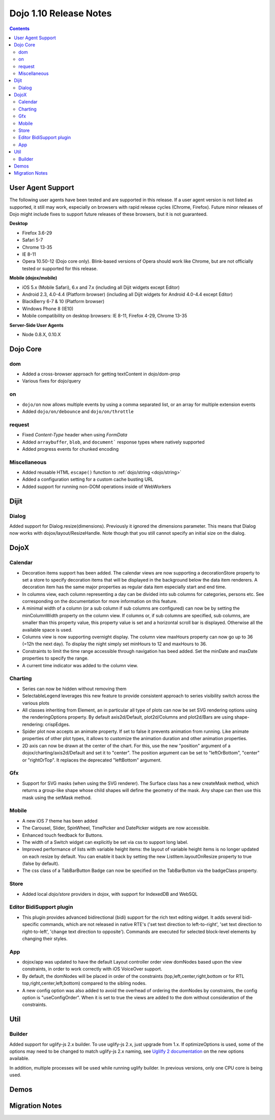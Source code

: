 .. _releasenotes/1.10:

=======================
Dojo 1.10 Release Notes
=======================

.. contents ::
   :depth: 3

User Agent Support
==================

The following user agents have been tested and are supported in this release. If a user agent version is not listed as 
supported, it still may work, especially on browsers with rapid release cycles (Chrome, Firefox). Future minor releases
of Dojo might include fixes to support future releases of these browsers, but it is not guaranteed.

**Desktop**

* Firefox 3.6-29

* Safari 5-7

* Chrome 13-35

* IE 8-11

* Opera 10.50-12 (Dojo core only). Blink-based versions of Opera should work like Chrome, but are not officially tested or supported for this release.

**Mobile (dojox/mobile)**

* iOS 5.x (Mobile Safari), 6.x and 7.x (including all Dijit widgets except Editor)

* Android 2.3, 4.0-4.4 (Platform browser) (including all Dijit widgets for Android 4.0-4.4 except Editor)

* BlackBerry 6-7 & 10 (Platform browser)

* Windows Phone 8 (IE10)

* Mobile compatibility on desktop browsers: IE 8-11, Firefox 4-29, Chrome 13-35


**Server-Side User Agents**

* Node 0.8.X, 0.10.X

Dojo Core
=========

dom
---
* Added a cross-browser approach for getting textContent in dojo/dom-prop
* Various fixes for dojo/query

on
--

* ``dojo/on`` now allows multiple events by using a comma separated list, or an array for multiple extension events
* Added ``dojo/on/debounce`` and ``dojo/on/throttle``

request
-------

* Fixed `Content-Type` header when using `FormData`
* Added ``arraybuffer``, ``blob``, and ``document``` response types where natively supported
* Added progress events for chunked encoding

Miscellaneous
-------------
* Added reusable HTML ``escape()`` function to :ref:`dojo/string <dojo/string>`
* Added a configuration setting for a custom cache busting URL
* Added support for running non-DOM operations inside of WebWorkers

Dijit
=====

Dialog
------
Added support for Dialog.resize(dimensions).  Previously it ignored the dimensions parameter.
This means that Dialog now works with dojox/layout/ResizeHandle.
Note though that you still cannot specify an initial size on the dialog.

DojoX
=====

Calendar
--------
* Decoration items support has been added. The calendar views are now supporting a decorationStore property to set a store to specify decoration items that will be displayed in the background below the data item renderers. A decoration item has the same major properties as regular data item especially start and end time.
* In columns view, each column representing a day can be divided into sub columns for categories, persons etc. See corresponding on the documentation for more information on this feature.
* A minimal width of a column (or a sub column if sub columns are configured) can now be by setting the minColumnWidth property on the column view. If columns or, if sub columns are specified, sub columns, are smaller than this property value, this property value is set and a horizontal scroll bar is displayed. Otherwise all the available space is used.
* Columns view is now supporting overnight display. The column view maxHours property can now go up to 36 (=12h the next day). To display the night simply set minHours to 12 and maxHours to 36.
* Constraints to limit the time range accessible through navigation has beed added. Set the minDate and maxDate properties to specify the range.
* A current time indicator was added to the column view.

Charting
--------
* Series can now be hidden without removing them
* SelectableLegend leverages this new feature to provide consistent approach to series visibility switch across the various plots
* All classes inheriting from Element, an in particular all type of plots can now be set SVG rendering options using the renderingOptions property. By default axis2d/Default, plot2d/Columns and plot2d/Bars are using shape-rendering: crispEdges.
* Spider plot now accepts an animate property. If set to false it prevents animation from running. Like animate properties of other plot types, it allows to customize the animation duration and other animation properties.
* 2D axis can now be drawn at the center of the chart. For this, use the new "position" argument of a dojox/charting/axis2d/Default and set it to "center". The position argument can be set to "leftOrBottom", "center" or "rightOrTop". It replaces the deprecated "leftBottom" argument.

Gfx
---
* Support for SVG masks (when using the SVG renderer). The Surface class has a new createMask method, which returns a group-like shape whose child shapes will define the geometry of the mask. Any shape can then use this mask using the setMask method.

Mobile
------
* A new iOS 7 theme has been added
* The Carousel, Slider, SpinWheel, TimePicker and DatePicker widgets are now accessible.
* Enhanced touch feedback for Buttons.
* The width of a Switch widget can explicitly be set via css to support long label.
* Improved performance of lists with variable height items: the layout of variable height items is no longer updated on each resize by default. You can enable it back by setting the new ListItem.layoutOnResize property to true (false by default).
* The css class of a TabBarButton Badge can now be specified on the TabBarButton via the badgeClass property.

Store
-----
* Added local `dojo/store` providers in dojox, with support for IndexedDB and WebSQL

Editor BidiSupport plugin
-------------------------
* This plugin provides advanced bidirectional (bidi) support for the rich text editing widget. It adds several bidi-specific commands, which are not released in native RTE's ('set text direction to left-to-right', 'set text direction to right-to-left', 'change text direction to opposite'). Commands are executed for selected block-level elements by changing their styles.

App
---
* dojox/app was updated to have the default Layout controller order view domNodes based upon the view constraints, in order to work correctly with iOS VoiceOver support.
* By default, the domNodes will be placed in order of the constraints (top,left,center,right,bottom or for RTL top,right,center,left,bottom) compared to the sibling nodes.
* A new config option was also added to avoid the overhead of ordering the domNodes by  constraints, the config option is "useConfigOrder". When it is set to true the views are added to the dom without consideration of the constraints.


Util
====

Builder
-------
Added support for uglify-js 2.x builder. To use uglify-js 2.x, just upgrade from 1.x. If optimizeOptions is used, some of the options may need to be changed to match uglify-js 2.x naming, see `Uglilfy 2 documentation <https://github.com/mishoo/UglifyJS2>`_ on the new options available.

In addition, multiple processes will be used while running uglify builder. In previous versions, only one CPU core is being used.

Demos
=====

Migration Notes
===============
